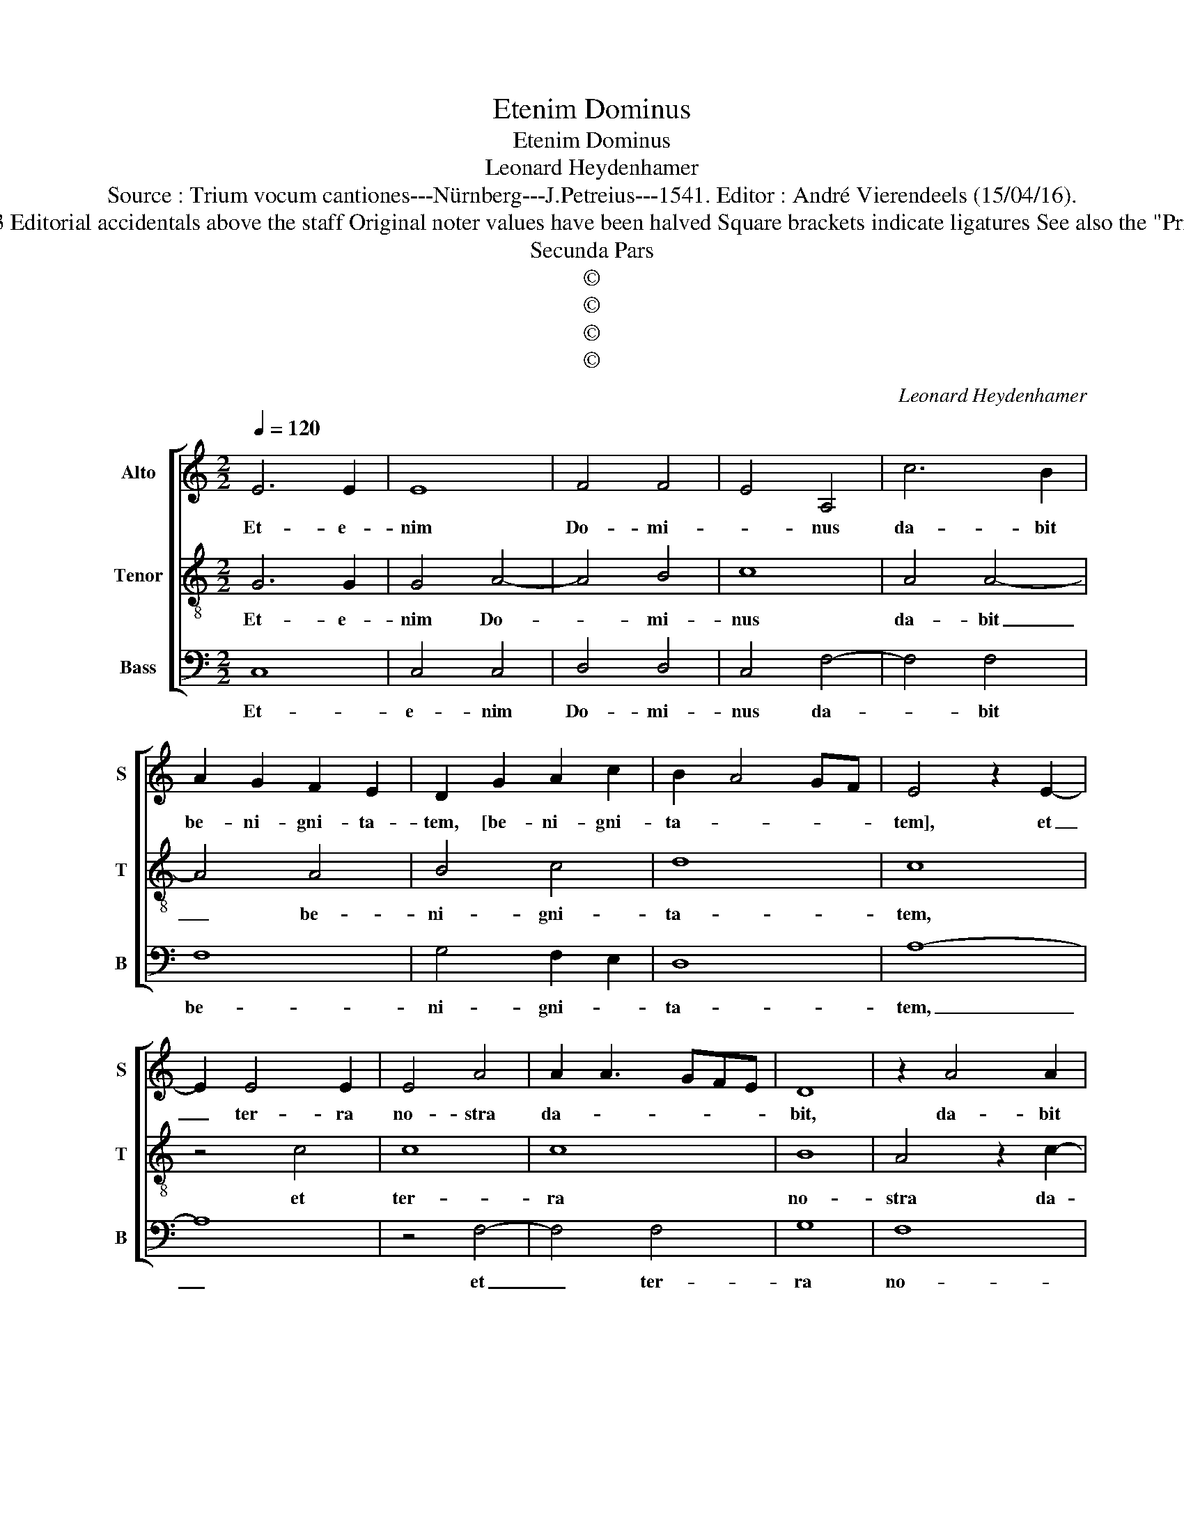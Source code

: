 X:1
T:Etenim Dominus
T:Etenim Dominus
T:Leonard Heydenhamer
T:Source : Trium vocum cantiones---Nürnberg---J.Petreius---1541. Editor : André Vierendeels (15/04/16).
T:Notes : Original clefs : C1(from m12: C2), C3, F3 Editorial accidentals above the staff Original noter values have been halved Square brackets indicate ligatures See also the "Prima pars : Veritas de terra" by the same composer
T:Secunda Pars
T:©
T:©
T:©
T:©
C:Leonard Heydenhamer
Z:©
%%score [ 1 2 3 ]
L:1/8
Q:1/4=120
M:2/2
K:C
V:1 treble nm="Alto" snm="S"
V:2 treble-8 nm="Tenor" snm="T"
V:3 bass nm="Bass" snm="B"
V:1
 E6 E2 | E8 | F4 F4 | E4 A,4 | c6 B2 | A2 G2 F2 E2 | D2 G2 A2 c2 | B2 A4 GF | E4 z2 E2- | %9
w: Et- e-|nim|Do- mi-|* nus|da- bit|be- ni- gni- ta-|tem, [be- ni- gni-|ta- * * *|tem], et|
 E2 E4 E2 | E4 A4 | A2 A3 GFE | D8 | z2 A4 A2 | G2 E2 G4 | F4 E4- | E4 z2 E2 | D2 E4 D2 | %18
w: _ ter- ra|no- stra|da- * * * *|bit,|da- bit|fru- ctum su-|* um,|_ da-|bit fru- ctum|
 C3 B,/A,/ B,4 | B,8 | z2 C2 C3 C | D6 D2 | E2 C4 B,2 | A,4 D2 C2 | F4 E2 D2- | DCB,A, B,4 | %26
w: su- * * *|um,|iu- sti- ci-|a an-|te e- *|um am- bu-|la- * *||
 A,4 z4 | z8 | z8 | z4 z2 D2 | D4 D4 | z2 D2 F4 | E4 z4 | z2 G4 G2 | A2 c2 B3 A | G2 F2 E2 F2- | %36
w: bit,|||et|po- net|in vi-|a|gres- sus|su- * * *||
 FE E4 D2 | E8- | E8 |] %39
w: |os.|_|
V:2
 G6 G2 | G4 A4- | A4 B4 | c8 | A4 A4- | A4 A4 | B4 c4 | d8 | c8 | z4 c4 | c8 | c8 | B8 | %13
w: Et- e-|nim Do-|* mi-|nus|da- bit|_ be-|ni- gni-|ta-|tem,|et|ter-|ra|no-|
 A4 z2 c2- | c2 c2 B2 G2 | A4 G2 c2- | c2 c2 B2 G2 | B4 A4 | G8 | z2 G2 G3 G | A4 z2 A2 | %21
w: stra da-|* bit fru- ctum|su- um, fru-|* ctum su- *||um,|iu- sti- ci-|a an-|
 B2 G4 F2 | E4 A2 G2 | c4 B2 A2- | A2 d2 c2 B2- |"^#" BA A4 G2 | A4 z2 A2 | A4 A4 | z2 A2 c4 | B8 | %30
w: te e- um|am- bu- la-||||bit, et|po- net|in vi-|a|
 z2 B2 A2 B2- | B2 AG A2 d2- | d2 c2 d2 f2 | e3 d c2 B2 | A4 d4 | e3 d cB A2- | A2 G2 A4 | B4 c4 | %38
w: gres- sus su-|||||os. _ _ _ _|_ _ _||
 B8 |] %39
w: |
V:3
 C,8 | C,4 C,4 | D,4 D,4 | C,4 F,4- | F,4 F,4 | F,8 | G,4 F,2 E,2 | D,8 | A,8- | A,8 | z4 F,4- | %11
w: Et-|e- nim|Do- mi-|nus da-|* bit|be-|ni- gni- *|ta-|tem,|_|et|
 F,4 F,4 | G,8 | F,8 | E,8 | z4 z2 A,2- | A,2 A,2 G,2 E,2 | G,4 F,4 | E,8- | E,8 | z8 | z8 | z8 | %23
w: _ ter-|ra|no-|stra|da-|* bit fru- ctum|su- *|um,|||||
 z8 | z8 | z8 | z2 D,2 D,4 | D,4 z2 D,2 | F,4 E,4 | G,8 | G,4 F,2 G,2- | G,2 F,E, D,4 | z4 D,4 | %33
w: |||et po-|net in|vi- a|gres-|sus su- *|* * * os,|gres-|
 E,8 | F,4 G,3 F, | G,2 A,3 G,F,E, | D,2 E,2 F,4 | E,8- | E,8 |] %39
w: sus|su- * *|||os.|_|

